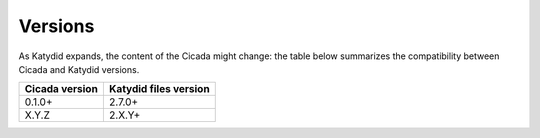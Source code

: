 Versions
========

As Katydid expands, the content of the Cicada might change: the table below summarizes the compatibility between Cicada and Katydid versions.

           
+----------------+-----------------------+
| Cicada version | Katydid files version |
+================+=======================+
| 0.1.0+         | 2.7.0+                |
+----------------+-----------------------+
| X.Y.Z          | 2.X.Y+                |
+----------------+-----------------------+